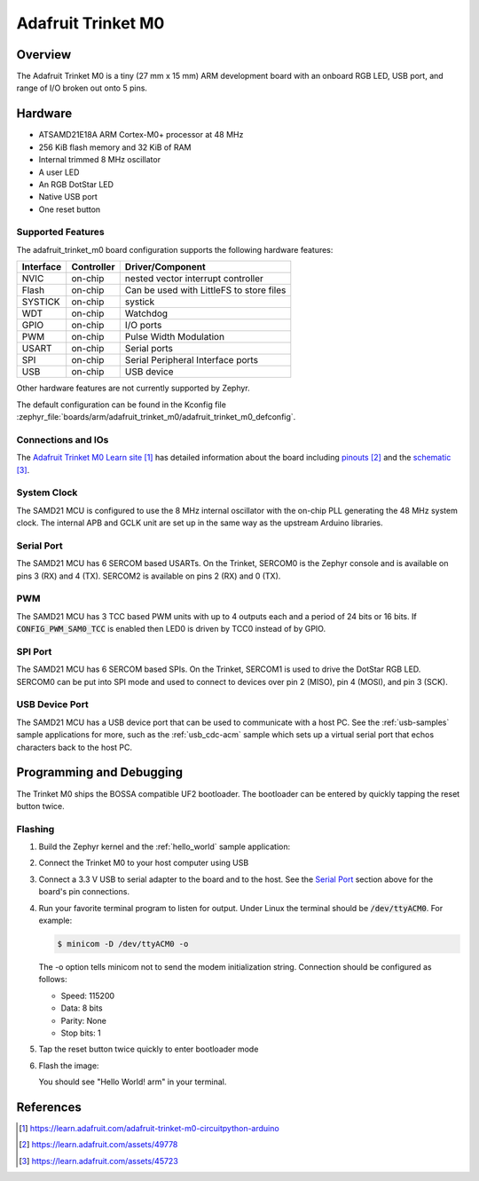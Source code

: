 .. _adafruit_trinket_m0:

Adafruit Trinket M0
###################

Overview
********

The Adafruit Trinket M0 is a tiny (27 mm x 15 mm) ARM development
board with an onboard RGB LED, USB port, and range of I/O broken out
onto 5 pins.

.. image:: img/adafruit_trinket_m0.png
     :width: 500px
     :align: center
     :alt: Adafruit Trinket M0

Hardware
********

- ATSAMD21E18A ARM Cortex-M0+ processor at 48 MHz
- 256 KiB flash memory and 32 KiB of RAM
- Internal trimmed 8 MHz oscillator
- A user LED
- An RGB DotStar LED
- Native USB port
- One reset button

Supported Features
==================

The adafruit_trinket_m0 board configuration supports the following hardware
features:

+-----------+------------+------------------------------------------+
| Interface | Controller | Driver/Component                         |
+===========+============+==========================================+
| NVIC      | on-chip    | nested vector interrupt controller       |
+-----------+------------+------------------------------------------+
| Flash     | on-chip    | Can be used with LittleFS to store files |
+-----------+------------+------------------------------------------+
| SYSTICK   | on-chip    | systick                                  |
+-----------+------------+------------------------------------------+
| WDT       | on-chip    | Watchdog                                 |
+-----------+------------+------------------------------------------+
| GPIO      | on-chip    | I/O ports                                |
+-----------+------------+------------------------------------------+
| PWM       | on-chip    | Pulse Width Modulation                   |
+-----------+------------+------------------------------------------+
| USART     | on-chip    | Serial ports                             |
+-----------+------------+------------------------------------------+
| SPI       | on-chip    | Serial Peripheral Interface ports        |
+-----------+------------+------------------------------------------+
| USB       | on-chip    | USB device                               |
+-----------+------------+------------------------------------------+

Other hardware features are not currently supported by Zephyr.

The default configuration can be found in the Kconfig file
:zephyr_file:`boards/arm/adafruit_trinket_m0/adafruit_trinket_m0_defconfig`.

Connections and IOs
===================

The `Adafruit Trinket M0 Learn site`_ has detailed information about
the board including `pinouts`_ and the `schematic`_.

System Clock
============

The SAMD21 MCU is configured to use the 8 MHz internal oscillator
with the on-chip PLL generating the 48 MHz system clock.  The internal
APB and GCLK unit are set up in the same way as the upstream Arduino
libraries.

Serial Port
===========

The SAMD21 MCU has 6 SERCOM based USARTs.  On the Trinket, SERCOM0 is
the Zephyr console and is available on pins 3 (RX) and 4 (TX).
SERCOM2 is available on pins 2 (RX) and 0 (TX).

PWM
===

The SAMD21 MCU has 3 TCC based PWM units with up to 4 outputs each and a period
of 24 bits or 16 bits.  If :code:`CONFIG_PWM_SAM0_TCC` is enabled then LED0 is
driven by TCC0 instead of by GPIO.

SPI Port
========

The SAMD21 MCU has 6 SERCOM based SPIs.  On the Trinket, SERCOM1 is
used to drive the DotStar RGB LED.  SERCOM0 can be put into SPI mode
and used to connect to devices over pin 2 (MISO), pin 4 (MOSI), and
pin 3 (SCK).

USB Device Port
===============

The SAMD21 MCU has a USB device port that can be used to communicate
with a host PC.  See the :ref:`usb-samples` sample applications for
more, such as the :ref:`usb_cdc-acm` sample which sets up a virtual
serial port that echos characters back to the host PC.

Programming and Debugging
*************************

The Trinket M0 ships the BOSSA compatible UF2 bootloader.  The
bootloader can be entered by quickly tapping the reset button twice.

Flashing
========

#. Build the Zephyr kernel and the :ref:`hello_world` sample application:

   .. zephyr-app-commands::
      :zephyr-app: samples/hello_world
      :board: adafruit_trinket_m0
      :goals: build
      :compact:

#. Connect the Trinket M0 to your host computer using USB

#. Connect a 3.3 V USB to serial adapter to the board and to the
   host.  See the `Serial Port`_ section above for the board's pin
   connections.

#. Run your favorite terminal program to listen for output. Under Linux the
   terminal should be :code:`/dev/ttyACM0`. For example:

   .. code-block:: console

      $ minicom -D /dev/ttyACM0 -o

   The -o option tells minicom not to send the modem initialization
   string. Connection should be configured as follows:

   - Speed: 115200
   - Data: 8 bits
   - Parity: None
   - Stop bits: 1

#. Tap the reset button twice quickly to enter bootloader mode

#. Flash the image:

   .. zephyr-app-commands::
      :zephyr-app: samples/hello_world
      :board: adafruit_trinket_m0
      :goals: flash
      :compact:

   You should see "Hello World! arm" in your terminal.

References
**********

.. target-notes::

.. _Adafruit Trinket M0 Learn site:
    https://learn.adafruit.com/adafruit-trinket-m0-circuitpython-arduino

.. _pinouts:
    https://learn.adafruit.com/assets/49778

.. _schematic:
    https://learn.adafruit.com/assets/45723

